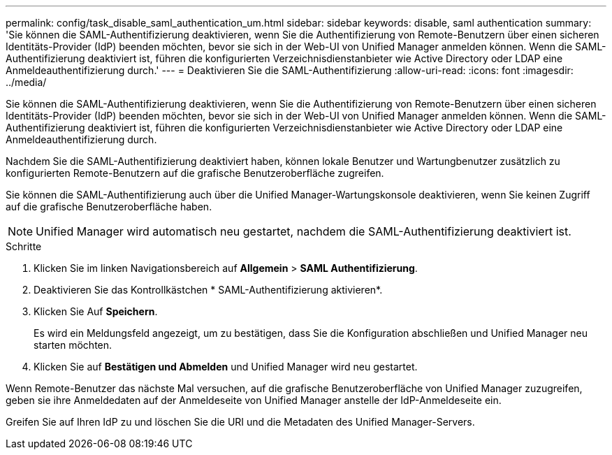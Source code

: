 ---
permalink: config/task_disable_saml_authentication_um.html 
sidebar: sidebar 
keywords: disable, saml authentication 
summary: 'Sie können die SAML-Authentifizierung deaktivieren, wenn Sie die Authentifizierung von Remote-Benutzern über einen sicheren Identitäts-Provider (IdP) beenden möchten, bevor sie sich in der Web-UI von Unified Manager anmelden können. Wenn die SAML-Authentifizierung deaktiviert ist, führen die konfigurierten Verzeichnisdienstanbieter wie Active Directory oder LDAP eine Anmeldeauthentifizierung durch.' 
---
= Deaktivieren Sie die SAML-Authentifizierung
:allow-uri-read: 
:icons: font
:imagesdir: ../media/


[role="lead"]
Sie können die SAML-Authentifizierung deaktivieren, wenn Sie die Authentifizierung von Remote-Benutzern über einen sicheren Identitäts-Provider (IdP) beenden möchten, bevor sie sich in der Web-UI von Unified Manager anmelden können. Wenn die SAML-Authentifizierung deaktiviert ist, führen die konfigurierten Verzeichnisdienstanbieter wie Active Directory oder LDAP eine Anmeldeauthentifizierung durch.

Nachdem Sie die SAML-Authentifizierung deaktiviert haben, können lokale Benutzer und Wartungbenutzer zusätzlich zu konfigurierten Remote-Benutzern auf die grafische Benutzeroberfläche zugreifen.

Sie können die SAML-Authentifizierung auch über die Unified Manager-Wartungskonsole deaktivieren, wenn Sie keinen Zugriff auf die grafische Benutzeroberfläche haben.

[NOTE]
====
Unified Manager wird automatisch neu gestartet, nachdem die SAML-Authentifizierung deaktiviert ist.

====
.Schritte
. Klicken Sie im linken Navigationsbereich auf *Allgemein* > *SAML Authentifizierung*.
. Deaktivieren Sie das Kontrollkästchen * SAML-Authentifizierung aktivieren*.
. Klicken Sie Auf *Speichern*.
+
Es wird ein Meldungsfeld angezeigt, um zu bestätigen, dass Sie die Konfiguration abschließen und Unified Manager neu starten möchten.

. Klicken Sie auf *Bestätigen und Abmelden* und Unified Manager wird neu gestartet.


Wenn Remote-Benutzer das nächste Mal versuchen, auf die grafische Benutzeroberfläche von Unified Manager zuzugreifen, geben sie ihre Anmeldedaten auf der Anmeldeseite von Unified Manager anstelle der IdP-Anmeldeseite ein.

Greifen Sie auf Ihren IdP zu und löschen Sie die URI und die Metadaten des Unified Manager-Servers.

